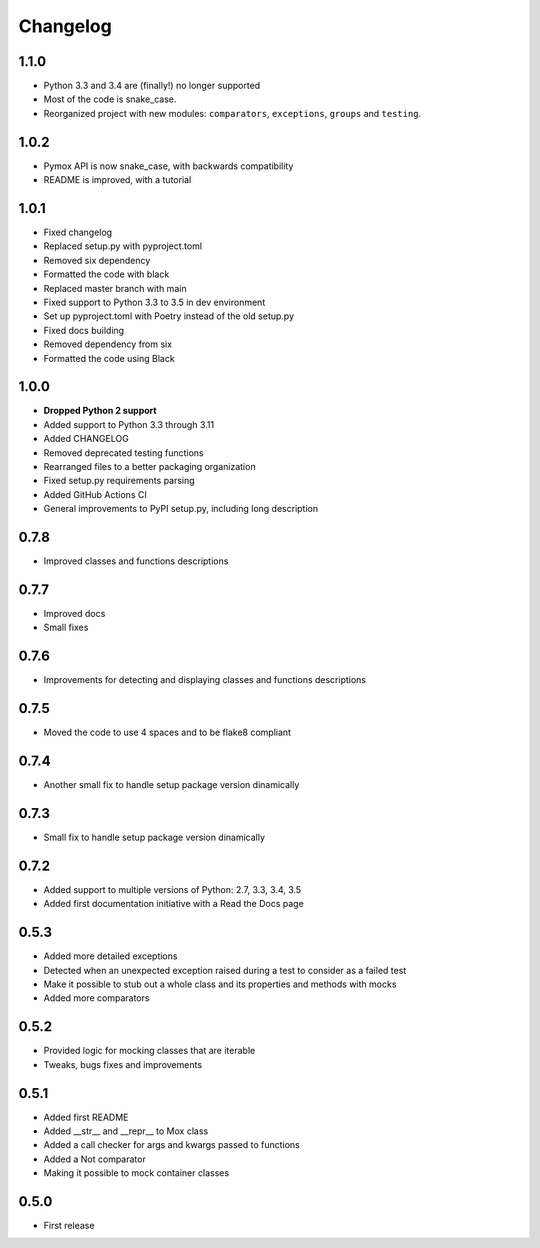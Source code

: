 Changelog
=========

1.1.0
------------------
* Python 3.3 and 3.4 are (finally!) no longer supported
* Most of the code is snake_case.
* Reorganized project with new modules: ``comparators``, ``exceptions``, ``groups`` and ``testing``.

1.0.2
------------------
* Pymox API is now snake_case, with backwards compatibility
* README is improved, with a tutorial

1.0.1
------------------
* Fixed changelog
* Replaced setup.py with pyproject.toml
* Removed six dependency
* Formatted the code with black
* Replaced master branch with main
* Fixed support to Python 3.3 to 3.5 in dev environment
* Set up pyproject.toml with Poetry instead of the old setup.py
* Fixed docs building
* Removed dependency from six
* Formatted the code using Black

1.0.0
------------------
* **Dropped Python 2 support**
* Added support to Python 3.3 through 3.11
* Added CHANGELOG
* Removed deprecated testing functions
* Rearranged files to a better packaging organization
* Fixed setup.py requirements parsing
* Added GitHub Actions CI
* General improvements to PyPI setup.py, including long description


0.7.8
------------------

* Improved classes and functions descriptions

0.7.7
------------------

* Improved docs
* Small fixes

0.7.6
------------------

* Improvements for detecting and displaying classes and functions descriptions

0.7.5
------------------

* Moved the code to use 4 spaces and to be flake8 compliant

0.7.4
------------------

* Another small fix to handle setup package version dinamically

0.7.3
------------------

* Small fix to handle setup package version dinamically

0.7.2
------------------

* Added support to multiple versions of Python: 2.7, 3.3, 3.4, 3.5
* Added first documentation initiative with a Read the Docs page


0.5.3
------------------

* Added more detailed exceptions
* Detected when an unexpected exception raised during a test to consider as a failed test
* Make it possible to stub out a whole class and its properties and methods with mocks
* Added more comparators


0.5.2
------------------

* Provided logic for mocking classes that are iterable
* Tweaks, bugs fixes and improvements

0.5.1
------------------

* Added first README
* Added __str__ and __repr__ to Mox class
* Added a call checker for args and kwargs passed to functions
* Added a Not comparator
* Making it possible to mock container classes

0.5.0
------------------

* First release

